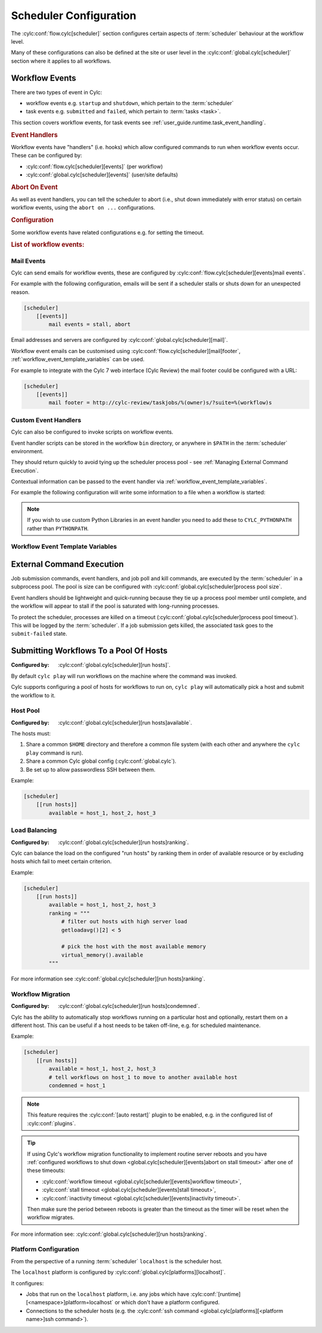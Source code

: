 Scheduler Configuration
=======================

The :cylc:conf:`flow.cylc[scheduler]` section configures certain aspects of
:term:`scheduler` behaviour at the workflow level.

Many of these configurations can also be defined at the site or user level in
the :cylc:conf:`global.cylc[scheduler]` section where it applies to all
workflows.


.. _user_guide.scheduler.workflow_event_handling:
.. _user_guide.scheduler.workflow_events:

Workflow Events
---------------

There are two types of event in Cylc:

* workflow events e.g. ``startup`` and ``shutdown``, which pertain to the :term:`scheduler` 
* task events e.g. ``submitted`` and ``failed``, which pertain to :term:`tasks <task>`.

This section covers workflow events, for
task events see :ref:`user_guide.runtime.task_event_handling`.

.. rubric:: Event Handlers

Workflow events have "handlers" (i.e. hooks) which allow configured commands to
run when workflow events occur. These can be configured by:

* :cylc:conf:`flow.cylc[scheduler][events]` (per workflow)
* :cylc:conf:`global.cylc[scheduler][events]` (user/site defaults)

.. rubric:: Abort On Event

As well as event handlers, you can tell the scheduler to abort (i.e., shut down
immediately with error status) on certain workflow events, using the
``abort on ...`` configurations.

.. rubric:: Configuration

Some workflow events have related configurations e.g. for setting the timeout.

.. rubric:: List of workflow events:

.. cylc-scope:: global.cylc[scheduler][events]

.. describe:: startup

   :Event Handler: `startup handlers`

   The scheduler was started or restarted.

   E.G. using one of these commands ``cylc play``, ``cylc vip`` or ``cylc vr``.

.. describe:: shutdown

   :Event Handler: `shutdown handlers`

   The scheduler was shut down.

   E.G. using the ``cylc stop`` command.

.. describe:: abort

   :Event Handler: `abort handlers`

   The scheduler shut down early with error status, due to a fatal error
   condition or a configured timeout.

.. describe:: workflow timeout

   :Configuration: `workflow timeout`
   :Event Handler: `workflow timeout handlers`
   :Abort On Event: `abort on workflow timeout`

   The workflow run timed out.

   The timer starts counting down at scheduler startup. It resets on workflow
   restart.

   Note, the ``abort`` event is not raised by "Abort On Event" handlers.

.. describe:: stall

   :Event Handler: `stall handlers`

   The workflow :term:`stalled <stall>` (i.e. the scheduler cannot make any
   further progress due to runtime events).

   E.G. a task failure is blocking the pathway through the graph.

.. describe:: stall timeout

   :Configuration: `stall timeout`
   :Event Handler: `stall timeout handlers`
   :Abort On Event: `abort on stall timeout`

   The workflow timed out after stalling.

.. describe:: inactivity timeout

   :Configuration: `inactivity timeout`
   :Event Handler: `inactivity timeout handlers`
   :Abort On Event: `abort on inactivity timeout`

   The workflow timed out with no activity (i.e. a period with no job
   submissions or task messages).

   This can be useful for system administrators to help catch workflows which
   have become stalled on external conditions or system issues.

.. describe:: restart timeout

   :Configuration: `restart timeout`

   If a workflow that has run to completion is restarted, the scheduler will
   have nothing to do so will shut down. This timeout gives the user a grace
   period in which to trigger new tasks to continue the workflow run.

.. cylc-scope::

Mail Events
^^^^^^^^^^^

Cylc can send emails for workflow events, these are configured by
:cylc:conf:`flow.cylc[scheduler][events]mail events`.

For example with the following configuration, emails will be sent if a
scheduler stalls or shuts down for an unexpected reason.

.. code-block:: cylc

   [scheduler]
       [[events]]
           mail events = stall, abort

Email addresses and servers are configured by
:cylc:conf:`global.cylc[scheduler][mail]`.

Workflow event emails can be customised using
:cylc:conf:`flow.cylc[scheduler][mail]footer`,
:ref:`workflow_event_template_variables` can be used.

For example to integrate with the Cylc 7 web interface (Cylc Review) the mail
footer could be configured with a URL:

.. code-block:: cylc

   [scheduler]
       [[events]]
           mail footer = http://cylc-review/taskjobs/%(owner)s/?suite=%(workflow)s

Custom Event Handlers
^^^^^^^^^^^^^^^^^^^^^

Cylc can also be configured to invoke scripts on workflow events.

Event handler scripts can be stored in the workflow ``bin`` directory, or
anywhere in ``$PATH`` in the :term:`scheduler` environment.

They should return quickly to avoid tying up the scheduler process pool -
see :ref:`Managing External Command Execution`.

Contextual information can be passed to the event handler via
:ref:`workflow_event_template_variables`.

For example the following configuration will write some information to a file
when a workflow is started:

.. code-block:: bash
   :caption: ~/cylc-run/<workflow-id>/bin/my-handler

   #!/bin/bash

   echo "Workflow $1 is running on $2:$3" > info

.. code-block:: cylc
   :caption: flow.cylc or global.cylc

   [scheduler]
       [[events]]
           startup handlers = my-handler %(workflow)s %(host) %(port)


.. note::

   If you wish to use custom Python Libraries in an event handler you
   need to add these to ``CYLC_PYTHONPATH`` rather than ``PYTHONPATH``.

.. _workflow_event_template_variables:

Workflow Event Template Variables
^^^^^^^^^^^^^^^^^^^^^^^^^^^^^^^^^

.. autoenumvalues:: cylc.flow.workflow_events.EventData


.. _Managing External Command Execution:

External Command Execution
--------------------------

Job submission commands, event handlers, and job poll and kill commands, are
executed by the :term:`scheduler` in a subprocess pool. The pool is size can
be configured with :cylc:conf:`global.cylc[scheduler]process pool size`.

Event handlers should be lightweight and quick-running because they tie up
a process pool member until complete, and the workflow will appear to stall if
the pool is saturated with long-running processes.

To protect the scheduler, processes are killed on a timeout
(:cylc:conf:`global.cylc[scheduler]process pool timeout`). This will be
logged by the :term:`scheduler`. If a job submission gets killed, the
associated task goes to the ``submit-failed`` state.


.. _Submitting Workflows To a Pool Of Hosts:

Submitting Workflows To a Pool Of Hosts
---------------------------------------

:Configured by: :cylc:conf:`global.cylc[scheduler][run hosts]`.

By default ``cylc play`` will run workflows on the machine where the command
was invoked.

Cylc supports configuring a pool of hosts for workflows to run on,
``cylc play`` will automatically pick a host and submit the workflow to it.

Host Pool
^^^^^^^^^

:Configured by: :cylc:conf:`global.cylc[scheduler][run hosts]available`.

The hosts must:

1. Share a common ``$HOME`` directory and therefore a common file system
   (with each other and anywhere the ``cylc play`` command is run).
2. Share a common Cylc global config (:cylc:conf:`global.cylc`).
3. Be set up to allow passwordless SSH between them.

Example:

.. code-block:: cylc

   [scheduler]
       [[run hosts]]
           available = host_1, host_2, host_3

Load Balancing
^^^^^^^^^^^^^^

:Configured by: :cylc:conf:`global.cylc[scheduler][run hosts]ranking`.

Cylc can balance the load on the configured "run hosts" by ranking them in
order of available resource or by excluding hosts which fail to meet certain
criterion.

Example:

.. code-block:: cylc

   [scheduler]
       [[run hosts]]
           available = host_1, host_2, host_3
           ranking = """
               # filter out hosts with high server load
               getloadavg()[2] < 5

               # pick the host with the most available memory
               virtual_memory().available
           """

For more information see :cylc:conf:`global.cylc[scheduler][run hosts]ranking`.

.. _auto-stop-restart:

Workflow Migration
^^^^^^^^^^^^^^^^^^

:Configured by: :cylc:conf:`global.cylc[scheduler][run hosts]condemned`.

Cylc has the ability to automatically stop workflows running on a particular
host and optionally, restart them on a different host. This can be useful if a
host needs to be taken off-line, e.g. for scheduled maintenance.

Example:

.. code-block:: cylc

   [scheduler]
       [[run hosts]]
           available = host_1, host_2, host_3
           # tell workflows on host_1 to move to another available host
           condemned = host_1

.. note::

   .. cylc-scope:: global.cylc[scheduler][main loop]

   This feature requires the :cylc:conf:`[auto restart]`
   plugin to be enabled, e.g. in the configured list of
   :cylc:conf:`plugins`.

   .. cylc-scope::

.. tip::

   If using Cylc's workflow migration functionality to implement routine
   server reboots and you have
   :ref:`configured workflows to shut down <global.cylc[scheduler][events]abort on stall timeout>`
   after one of these timeouts:

   * :cylc:conf:`workflow timeout <global.cylc[scheduler][events]workflow timeout>`,
   * :cylc:conf:`stall timeout <global.cylc[scheduler][events]stall timeout>`,
   * :cylc:conf:`inactivity timeout <global.cylc[scheduler][events]inactivity timeout>`.

   Then make sure the period between reboots is greater than the timeout
   as the timer will be reset when the workflow migrates.

For more information see: :cylc:conf:`global.cylc[scheduler][run hosts]ranking`.

.. _PlatformConfig:

Platform Configuration
^^^^^^^^^^^^^^^^^^^^^^

From the perspective of a running :term:`scheduler` ``localhost`` is the
scheduler host.

The ``localhost`` platform is configured by
:cylc:conf:`global.cylc[platforms][localhost]`.

It configures:

* Jobs that run on the ``localhost`` platform, i.e. any jobs which have
  :cylc:conf:`[runtime][<namespace>]platform=localhost` or which don't have a
  platform configured.
* Connections to the scheduler hosts (e.g. the
  :cylc:conf:`ssh command <global.cylc[platforms][<platform name>]ssh command>`).
